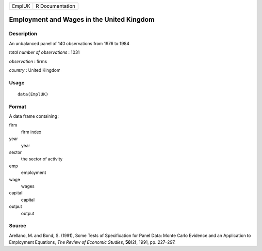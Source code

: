 +--------+-----------------+
| EmplUK | R Documentation |
+--------+-----------------+

Employment and Wages in the United Kingdom
------------------------------------------

Description
~~~~~~~~~~~

An unbalanced panel of 140 observations from 1976 to 1984

*total number of observations* : 1031

*observation* : firms

*country* : United Kingdom

Usage
~~~~~

::

   data(EmplUK)

Format
~~~~~~

A data frame containing :

firm
   firm index

year
   year

sector
   the sector of activity

emp
   employment

wage
   wages

capital
   capital

output
   output

Source
~~~~~~

Arellano, M. and Bond, S. (1991), Some Tests of Specification for Panel
Data: Monte Carlo Evidence and an Application to Employment Equations,
*The Review of Economic Studies*, **58**\ (2), 1991, pp. 227–297.
